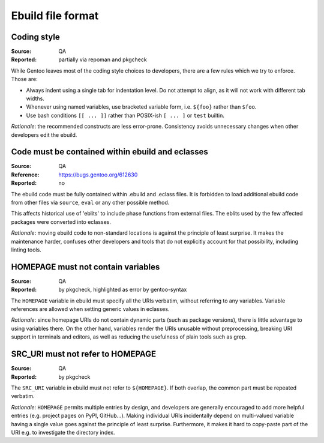 Ebuild file format
==================

.. index::
   single: bash; conditions
   single: bash; variable reference
   single: indentation

Coding style
------------
:Source: QA
:Reported: partially via repoman and pkgcheck

While Gentoo leaves most of the coding style choices to developers,
there are a few rules which we try to enforce.  Those are:

- Always indent using a single tab for indentation level.  Do not
  attempt to align, as it will not work with different tab widths.

- Whenever using named variables, use bracketed variable form, i.e.
  ``${foo}`` rather than ``$foo``.

- Use bash conditions ``[[ ... ]]`` rather than POSIX-ish ``[ ... ]``
  or ``test`` builtin.

*Rationale*: the recommended constructs are less error-prone.
Consistency avoids unnecessary changes when other developers edit
the ebuild.


.. index:: eblit

Code must be contained within ebuild and eclasses
-------------------------------------------------
:Source: QA
:Reference: https://bugs.gentoo.org/612630
:Reported: no

The ebuild code must be fully contained within .ebuild and .eclass
files.  It is forbidden to load additional ebuild code from other files
via ``source``, ``eval`` or any other possible method.

This affects historical use of 'eblits' to include phase functions from
external files.  The eblits used by the few affected packages were
converted into eclasses.

*Rationale*: moving ebuild code to non-standard locations is against
the principle of least surprise.  It makes the maintenance harder,
confuses other developers and tools that do not explicitly account for
that possibility, including linting tools.


.. index:: homepage; variable

HOMEPAGE must not contain variables
-----------------------------------
:Source: QA
:Reported: by pkgcheck, highlighted as error by gentoo-syntax

The ``HOMEPAGE`` variable in ebuild must specify all the URIs verbatim,
without referring to any variables.  Variable references are allowed
when setting generic values in eclasses.

*Rationale*: since homepage URIs do not contain dynamic parts (such
as package versions), there is little advantage to using variables
there.  On the other hand, variables render the URIs unusable without
preprocessing, breaking URI support in terminals and editors, as well
as reducing the usefulness of plain tools such as grep.



.. index::
   pair: src uri; homepage

SRC_URI must not refer to HOMEPAGE
----------------------------------
:Source: QA
:Reported: by pkgcheck

The ``SRC_URI`` variable in ebuild must not refer to ``${HOMEPAGE}``.
If both overlap, the common part must be repeated verbatim.

*Rationale*: ``HOMEPAGE`` permits multiple entries by design,
and developers are generally encouraged to add more helpful entries
(e.g. project pages on PyPI, GitHub...).  Making individual URIs
incidentally depend on multi-valued variable having a single value
goes against the principle of least surprise.  Furthermore, it makes
it hard to copy-paste part of the URI e.g. to investigate the directory
index.
